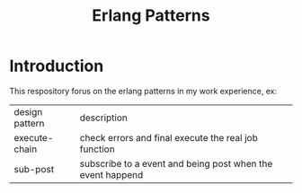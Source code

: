#+TITLE: Erlang Patterns
#+HTML_HEAD_EXTRA: <link rel="stylesheet" type="text/css" href="../css/readtheorg.css" />

* Introduction

This respository forus on the erlang patterns in my work experience, ex:

| design pattern | description                                                |
| execute-chain  | check errors and final execute the real job function       |
| sub-post       | subscribe to a event and being post when the event happend |


  
